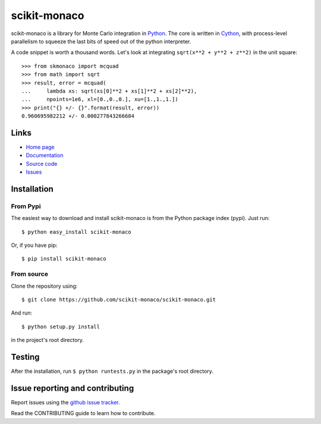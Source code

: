 .. Automatically generated from LONG_DESCRIPTION keyword in 
.. setup.py. Do not edit directly.

scikit-monaco
=============

scikit-monaco is a library for Monte Carlo integration in `Python <https://www.python.org/>`_.
The core is written in `Cython <http://cython.org/>`_, with process-level parallelism
to squeeze the last bits of speed out of the python interpreter.

A code snippet is worth a thousand words. Let's look at integrating 
``sqrt(x**2 + y**2 + z**2)`` in the unit square:

::

    >>> from skmonaco import mcquad
    >>> from math import sqrt
    >>> result, error = mcquad(
    ...     lambda xs: sqrt(xs[0]**2 + xs[1]**2 + xs[2]**2),
    ...     npoints=1e6, xl=[0.,0.,0.], xu=[1.,1.,1.])
    >>> print("{} +/- {}".format(result, error))
    0.960695982212 +/- 0.000277843266684

Links
-----

* `Home page <https://pypi.python.org/pypi/scikit-monaco>`_
* `Documentation <http://scikit-monaco.readthedocs.org/en/latest/>`_
* `Source code <https://github.com/scikit-monaco/scikit-monaco>`_
* `Issues <https://github.com/scikit-monaco/scikit-monaco/issues>`_

Installation
------------

From Pypi
^^^^^^^^^

The easiest way to download and install scikit-monaco is from the Python
package index (pypi). Just run::

    $ python easy_install scikit-monaco

Or, if you have pip::

    $ pip install scikit-monaco

From source
^^^^^^^^^^^

Clone the repository using::
    
    $ git clone https://github.com/scikit-monaco/scikit-monaco.git

And run::

    $ python setup.py install

in the project's root directory.


Testing
-------

After the installation, run ``$ python runtests.py`` in the package's root directory.


Issue reporting and contributing
--------------------------------

Report issues using the `github issue tracker <https://github.com/scikit-monaco/scikit-monaco/issues>`_.

Read the CONTRIBUTING guide to learn how to contribute.
